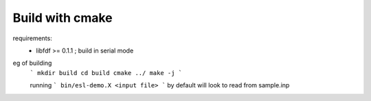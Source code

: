 Build with cmake
=================

requirements: 
 - libfdf >= 0.1.1 ; build in serial mode

eg of building
 ```
 mkdir build 
 cd build 
 cmake ../
 make -j
 ```

 running
 ```
 bin/esl-demo.X <input file>
 ```
 by default will look to read from sample.inp
 
